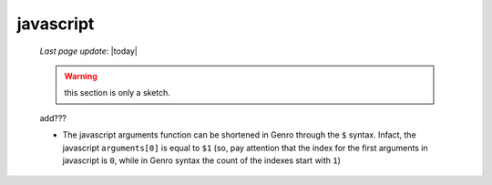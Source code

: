 .. _javascript:

==========
javascript
==========
    
    *Last page update*: |today|
    
    .. warning:: this section is only a sketch.
    
    add???
    
    * The javascript arguments function can be shortened in Genro through the ``$`` syntax. Infact,
      the javascript ``arguments[0]`` is equal to ``$1`` (so, pay attention that the index for the
      first arguments in javascript is ``0``, while in Genro syntax the count of the indexes start
      with ``1``)    